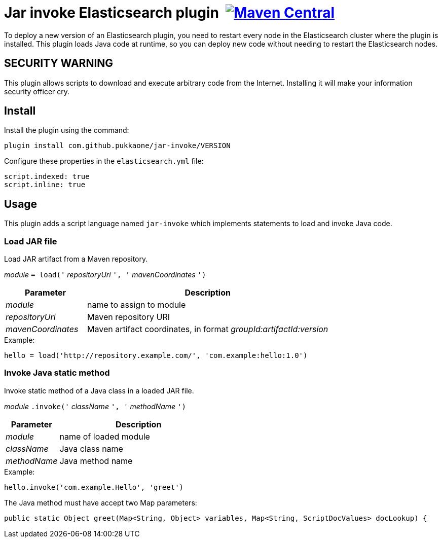 = Jar invoke Elasticsearch plugin {nbsp}image:https://maven-badges.herokuapp.com/maven-central/com.github.pukkaone/jar-invoke/badge.svg[Maven Central,link="https://maven-badges.herokuapp.com/maven-central/com.github.pukkaone/jar-invoke"]

To deploy a new version of an Elasticsearch plugin, you need to restart every node in the
Elasticsearch cluster where the plugin is installed. This plugin loads Java code at runtime, so you
can deploy new code without needing to restart the Elasticsearch nodes.


== SECURITY WARNING

This plugin allows scripts to download and execute arbitrary code from the Internet.
Installing it will make your information security officer cry.


== Install

Install the plugin using the command:

    plugin install com.github.pukkaone/jar-invoke/VERSION

Configure these properties in the `elasticsearch.yml` file:

[source,yaml]
----
script.indexed: true
script.inline: true
----


== Usage

This plugin adds a script language named `jar-invoke` which implements statements to load and
invoke Java code.


=== Load JAR file

Load JAR artifact from a Maven repository.

====
_module_ `= load('` _repositoryUri_ `', '` _mavenCoordinates_ `')`
====

[cols="1,3"]
|====
|Parameter|Description

|_module_
|name to assign to module

|_repositoryUri_
|Maven repository URI

|_mavenCoordinates_
|Maven artifact coordinates, in format _groupId:artifactId:version_
|====

.Example:
----
hello = load('http://repository.example.com/', 'com.example:hello:1.0')
----


=== Invoke Java static method

Invoke static method of a Java class in a loaded JAR file.

====
_module_ `.invoke('` _className_ `', '` _methodName_ `')`
====

[cols="1,3"]
|====
|Parameter|Description

|_module_
|name of loaded module

|_className_
|Java class name

|_methodName_
|Java method name
|====

.Example:
----
hello.invoke('com.example.Hello', 'greet')
----

The Java method must have accept two Map parameters:

[source,java]
----
public static Object greet(Map<String, Object> variables, Map<String, ScriptDocValues> docLookup) {
----
